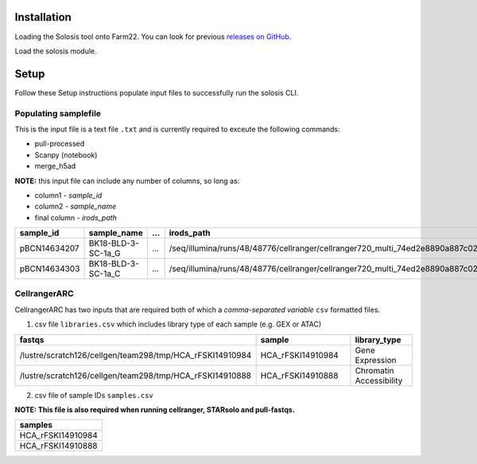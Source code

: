 .. _official nextflow documentation: https://www.nextflow.io/index.html#GetStarted
.. _official Docker Install guide: https://docs.docker.com/engine/install/
.. _releases on GitHub: https://github.com/haniffalab/solosis
.. _conda: https://docs.conda.io/projects/miniconda/en/latest/
.. _mamba: https://mamba.readthedocs.io/en/latest/mamba-installation.html

.. _installation:

Installation
============

Loading the Solosis tool onto Farm22. You can look for previous `releases on GitHub`_.

.. code-block:: shell
   :caption: Input

   module use append /software/cellgen/team298/shared/solosis/modulefiles


Load the solosis module.

.. code-block:: shell
   :caption: Input

   module load solosis


.. code-block:: shell
   :caption: Expected Output
    
   ** INFO: 'Welcome to Solosis, Module loaded'
   ** INFO: 'Type solosis-cli to get started'

   Loading solosis/0.1.0
      Loading requirement: cellgen/conda /software/modules/ISG/experimental/irods/4.2.11
         cellgen/irods 

.. _setup:

Setup
=================

.. _setup_samplefile:


Follow these Setup instructions populate input files to successfully run the solosis CLI.

Populating samplefile
-----------

This is the input file is a text file ``.txt`` and is currently required to exceute the following commands:

- pull-processed 
- Scanpy (notebook)
- merge_h5ad

**NOTE:** this input file can include any number of columns, so long as:

- column1 - *sample_id*
- column2 - *sample_name*
- final column - *irods_path*

.. list-table:: 
    :widths: 10 15 10 10
    :header-rows: 1

    * - sample_id
      - sample_name
      - ...
      - irods_path
    * - pBCN14634207
      - BK18-BLD-3-SC-1a_G
      - ...
      - /seq/illumina/runs/48/48776/cellranger/cellranger720_multi_74ed2e8890a887c021241bade6189443
    * - pBCN14634303
      - BK18-BLD-3-SC-1a_C
      - ...
      - /seq/illumina/runs/48/48776/cellranger/cellranger720_multi_74ed2e8890a887c021241bade6189443
       

.. _setup_cellrangerARC:

CellrangerARC  
-----------

CellrangerARC has two inputs that are required both of which a *comma-separated variable* ``csv`` formatted files.

1. csv file ``libraries.csv`` which includes library type of each sample (e.g. GEX or ATAC)

.. list-table:: 
    :widths: 10 15 10 
    :header-rows: 1

    * - fastqs
      - sample
      - library_type
    * - /lustre/scratch126/cellgen/team298/tmp/HCA_rFSKI14910984
      - HCA_rFSKI14910984
      - Gene Expression
    * - /lustre/scratch126/cellgen/team298/tmp/HCA_rFSKI14910888
      - HCA_rFSKI14910888
      - Chromatin Accessibility    

2. csv file of sample IDs ``samples.csv``

**NOTE: This file is also required when running cellranger, STARsolo and pull-fastqs.**

.. list-table:: 
    :widths: 10 
    :header-rows: 1

    * - samples
    * - HCA_rFSKI14910984
    * - HCA_rFSKI14910888

.. _environment_manual:

